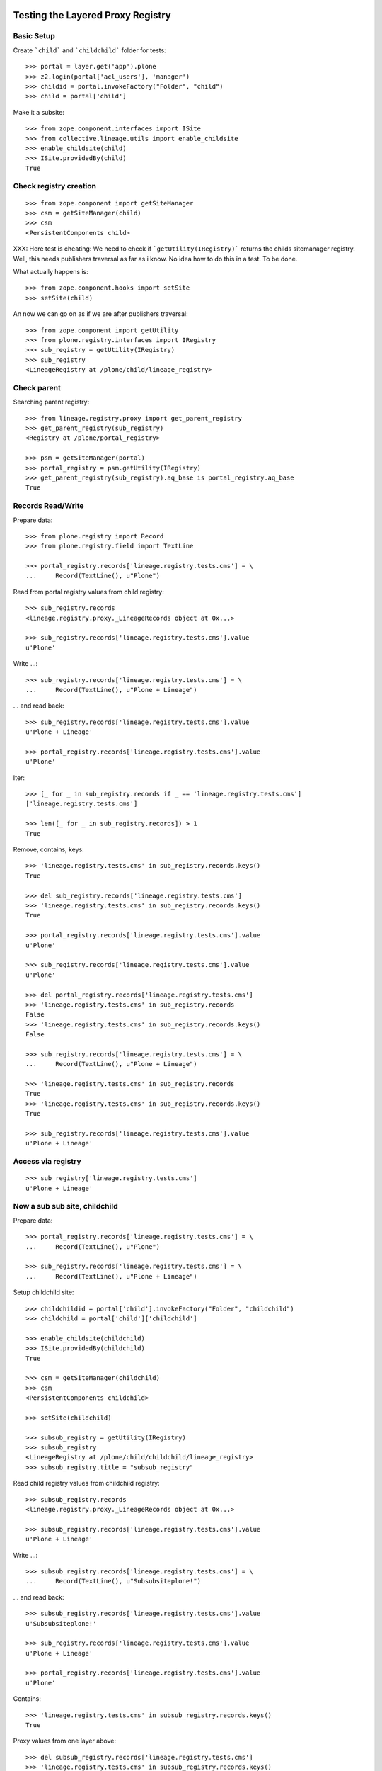 Testing the Layered Proxy Registry
==================================

Basic Setup
-----------

Create ```child``` and ```childchild``` folder for tests::

    >>> portal = layer.get('app').plone
    >>> z2.login(portal['acl_users'], 'manager')
    >>> childid = portal.invokeFactory("Folder", "child")
    >>> child = portal['child']


Make it a subsite::

    >>> from zope.component.interfaces import ISite
    >>> from collective.lineage.utils import enable_childsite
    >>> enable_childsite(child)
    >>> ISite.providedBy(child)
    True


Check registry creation
-----------------------

::

    >>> from zope.component import getSiteManager
    >>> csm = getSiteManager(child)
    >>> csm
    <PersistentComponents child>

XXX: Here test is cheating: We need to check if ```getUtility(IRegistry)```
returns the childs sitemanager registry. Well, this needs publishers traversal
as far as i know. No idea how to do this in a test. To be done.

What actually happens is::

    >>> from zope.component.hooks import setSite
    >>> setSite(child)

An now we can go on as if we are after publishers traversal::

    >>> from zope.component import getUtility
    >>> from plone.registry.interfaces import IRegistry
    >>> sub_registry = getUtility(IRegistry)
    >>> sub_registry
    <LineageRegistry at /plone/child/lineage_registry>


Check parent
------------

Searching parent registry::

    >>> from lineage.registry.proxy import get_parent_registry
    >>> get_parent_registry(sub_registry)
    <Registry at /plone/portal_registry>

    >>> psm = getSiteManager(portal)
    >>> portal_registry = psm.getUtility(IRegistry)
    >>> get_parent_registry(sub_registry).aq_base is portal_registry.aq_base
    True


Records Read/Write
------------------

Prepare data::

    >>> from plone.registry import Record
    >>> from plone.registry.field import TextLine

    >>> portal_registry.records['lineage.registry.tests.cms'] = \
    ...     Record(TextLine(), u"Plone")

Read from portal registry values from child registry::

    >>> sub_registry.records
    <lineage.registry.proxy._LineageRecords object at 0x...>

    >>> sub_registry.records['lineage.registry.tests.cms'].value
    u'Plone'

Write ...::

    >>> sub_registry.records['lineage.registry.tests.cms'] = \
    ...     Record(TextLine(), u"Plone + Lineage")


... and read back::

    >>> sub_registry.records['lineage.registry.tests.cms'].value
    u'Plone + Lineage'

    >>> portal_registry.records['lineage.registry.tests.cms'].value
    u'Plone'

Iter::

    >>> [_ for _ in sub_registry.records if _ == 'lineage.registry.tests.cms']
    ['lineage.registry.tests.cms']

    >>> len([_ for _ in sub_registry.records]) > 1
    True

Remove, contains, keys::

    >>> 'lineage.registry.tests.cms' in sub_registry.records.keys()
    True

    >>> del sub_registry.records['lineage.registry.tests.cms']
    >>> 'lineage.registry.tests.cms' in sub_registry.records.keys()
    True

    >>> portal_registry.records['lineage.registry.tests.cms'].value
    u'Plone'

    >>> sub_registry.records['lineage.registry.tests.cms'].value
    u'Plone'

    >>> del portal_registry.records['lineage.registry.tests.cms']
    >>> 'lineage.registry.tests.cms' in sub_registry.records
    False
    >>> 'lineage.registry.tests.cms' in sub_registry.records.keys()
    False

    >>> sub_registry.records['lineage.registry.tests.cms'] = \
    ...     Record(TextLine(), u"Plone + Lineage")

    >>> 'lineage.registry.tests.cms' in sub_registry.records
    True
    >>> 'lineage.registry.tests.cms' in sub_registry.records.keys()
    True

    >>> sub_registry.records['lineage.registry.tests.cms'].value
    u'Plone + Lineage'


Access via registry
-------------------

::

    >>> sub_registry['lineage.registry.tests.cms']
    u'Plone + Lineage'


Now a sub sub site, childchild
------------------------------

Prepare data::

    >>> portal_registry.records['lineage.registry.tests.cms'] = \
    ...     Record(TextLine(), u"Plone")

    >>> sub_registry.records['lineage.registry.tests.cms'] = \
    ...     Record(TextLine(), u"Plone + Lineage")


Setup childchild site::

    >>> childchildid = portal['child'].invokeFactory("Folder", "childchild")
    >>> childchild = portal['child']['childchild']

    >>> enable_childsite(childchild)
    >>> ISite.providedBy(childchild)
    True

    >>> csm = getSiteManager(childchild)
    >>> csm
    <PersistentComponents childchild>

    >>> setSite(childchild)

    >>> subsub_registry = getUtility(IRegistry)
    >>> subsub_registry
    <LineageRegistry at /plone/child/childchild/lineage_registry>
    >>> subsub_registry.title = "subsub_registry"


Read child registry values from childchild registry::

    >>> subsub_registry.records
    <lineage.registry.proxy._LineageRecords object at 0x...>

    >>> subsub_registry.records['lineage.registry.tests.cms'].value
    u'Plone + Lineage'


Write ...::

    >>> subsub_registry.records['lineage.registry.tests.cms'] = \
    ...     Record(TextLine(), u"Subsubsiteplone!")


... and read back::

    >>> subsub_registry.records['lineage.registry.tests.cms'].value
    u'Subsubsiteplone!'

    >>> sub_registry.records['lineage.registry.tests.cms'].value
    u'Plone + Lineage'

    >>> portal_registry.records['lineage.registry.tests.cms'].value
    u'Plone'


Contains::

    >>> 'lineage.registry.tests.cms' in subsub_registry.records.keys()
    True


Proxy values from one layer above::

    >>> del subsub_registry.records['lineage.registry.tests.cms']
    >>> 'lineage.registry.tests.cms' in subsub_registry.records.keys()
    True

    >>> portal_registry.records['lineage.registry.tests.cms'].value
    u'Plone'

    >>> sub_registry.records['lineage.registry.tests.cms'].value
    u'Plone + Lineage'

    >>> subsub_registry.records['lineage.registry.tests.cms'].value
    u'Plone + Lineage'


Proxy values from two layers above::

    >>> del sub_registry.records['lineage.registry.tests.cms']

    >>> 'lineage.registry.tests.cms' in sub_registry.records.keys()
    True

    >>> portal_registry.records['lineage.registry.tests.cms'].value
    u'Plone'

    >>> sub_registry.records['lineage.registry.tests.cms'].value
    u'Plone'

    >>> subsub_registry.records['lineage.registry.tests.cms'].value
    u'Plone'


Proxy for a very new key in the portal_registry::

    >>> portal_registry.records['testvalue'] = \
    ...     Record(TextLine(title=u"Portal value"), u"Only in here")

    >>> portal_registry.records['testvalue'].value
    u'Only in here'

    >>> sub_registry.records['testvalue'].value
    u'Only in here'

    >>> subsub_registry.records['testvalue'].value
    u'Only in here'


Accessing via forInterface
--------------------------

Registering the test interface::

    >>> from lineage.registry.tests import ITestSchema
    >>> portal_registry.registerInterface(ITestSchema)

Accessing the test interface::

    >>> proxy = portal_registry.forInterface(ITestSchema)
    >>> proxy.test_attribute
    u'test value'

This should also work for the sub registry::

    >>> sub_proxy = sub_registry.forInterface(ITestSchema)
    >>> sub_proxy.test_attribute
    u'test value'

And the sub sub registry::

    >>> subsub_proxy = subsub_registry.forInterface(ITestSchema)
    >>> subsub_proxy.test_attribute
    u'test value'


Test more of the _LineageRecords API
------------------------------------

Containment::

    >>> 'lineage.registry.tests.ITestSchema.test_attribute' in portal_registry
    True

    >>> 'lineage.registry.tests.ITestSchema.test_attribute' in sub_registry
    True

    >>> 'lineage.registry.tests.ITestSchema.test_attribute' in subsub_registry
    True


Has Key::

#    >>> portal_registry.records.has_key('lineage.registry.tests.ITestSchema.test_attribute')
#    True

#    >>> sub_registry.records.has_key('lineage.registry.tests.ITestSchema.test_attribute')
#    True

#    >>> subsub_registry.records.has_key('lineage.registry.tests.ITestSchema.test_attribute')
#    True


Iter::

    >>> 'lineage.registry.tests.ITestSchema.test_attribute' in [it for it in portal_registry.records]
    True

    >>> 'lineage.registry.tests.ITestSchema.test_attribute' in [it for it in sub_registry.records]
    True

    >>> 'lineage.registry.tests.ITestSchema.test_attribute' in [it for it in subsub_registry.records]
    True


Keys::

    >>> 'lineage.registry.tests.ITestSchema.test_attribute' in portal_registry.records.keys()
    True

    >>> 'lineage.registry.tests.ITestSchema.test_attribute' in sub_registry.records.keys()
    True

    >>> 'lineage.registry.tests.ITestSchema.test_attribute' in subsub_registry.records.keys()
    True


minKey::

    >>> portal_registry.records.minKey(key='lineage.registry.tests.ITestSchema.test_attribute')
    'lineage.registry.tests.ITestSchema.test_attribute'

    >>> sub_registry.records.minKey(key='lineage.registry.tests.ITestSchema.test_attribute')
    'lineage.registry.tests.ITestSchema.test_attribute'

    >>> subsub_registry.records.minKey(key='lineage.registry.tests.ITestSchema.test_attribute')
    'lineage.registry.tests.ITestSchema.test_attribute'


maxKey::

    >>> portal_registry.records.maxKey(key='lineage.registry.tests.ITestSchema.test_attribute')
    'lineage.registry.tests.ITestSchema.test_attribute'

    >>> sub_registry.records.maxKey(key='lineage.registry.tests.ITestSchema.test_attribute')
    'lineage.registry.tests.ITestSchema.test_attribute'

    >>> subsub_registry.records.maxKey(key='lineage.registry.tests.ITestSchema.test_attribute')
    'lineage.registry.tests.ITestSchema.test_attribute'


Setting over registry boundaries
================================

::

    >>> portal_registry.records['testkey'] = Record(TextLine(), u"Testval1")

    >>> sub_registry.records['testkey'] = Record(TextLine(), u"Testval1")

    >>> subsub_registry.records['testkey'] = Record(TextLine(), u"Testval1")


These settings should be available for all registries in the chain::

    >>> portal_registry.records['testkey'].value
    u'Testval1'

    >>> sub_registry.records['testkey'].value
    u'Testval1'

    >>> subsub_registry.records['testkey'].value
    u'Testval1'


... but actually only be set on portal_registry, since we have set all the same
values::

    >>> portal_registry.records._values.get('testkey', False)
    u'Testval1'

    >>> sub_registry.records._values.get('testkey', False)
    False

    >>> subsub_registry.records._values.get('testkey', False)
    False


Now we're setting something different::

    >>> sub_registry.records['testkey'] = Record(TextLine(), u"Testval2")

    >>> subsub_registry.records['testkey'] = Record(TextLine(), u"Testval3")


These settings should be stored in it the registries, where they were set::

    >>> portal_registry.records['testkey'].value
    u'Testval1'

    >>> sub_registry.records['testkey'].value
    u'Testval2'

    >>> subsub_registry.records['testkey'].value
    u'Testval3'


Now for sure::

    >>> portal_registry.records._values.get('testkey', False)
    u'Testval1'

    >>> sub_registry.records._values.get('testkey', False)
    u'Testval2'

    >>> subsub_registry.records._values.get('testkey', False)
    u'Testval3'



Finally, testing _getField with records set above::

    >>> portal_registry.records._getField(name='testkey')
    <plone.registry.field.TextLine object at ...>

    >>> sub_registry.records._getField(name='testkey')
    <plone.registry.field.TextLine object at ...>

    >>> subsub_registry.records._getField(name='testkey')
    <plone.registry.field.TextLine object at ...>


Done.

::

#    >>> interact(locals())
